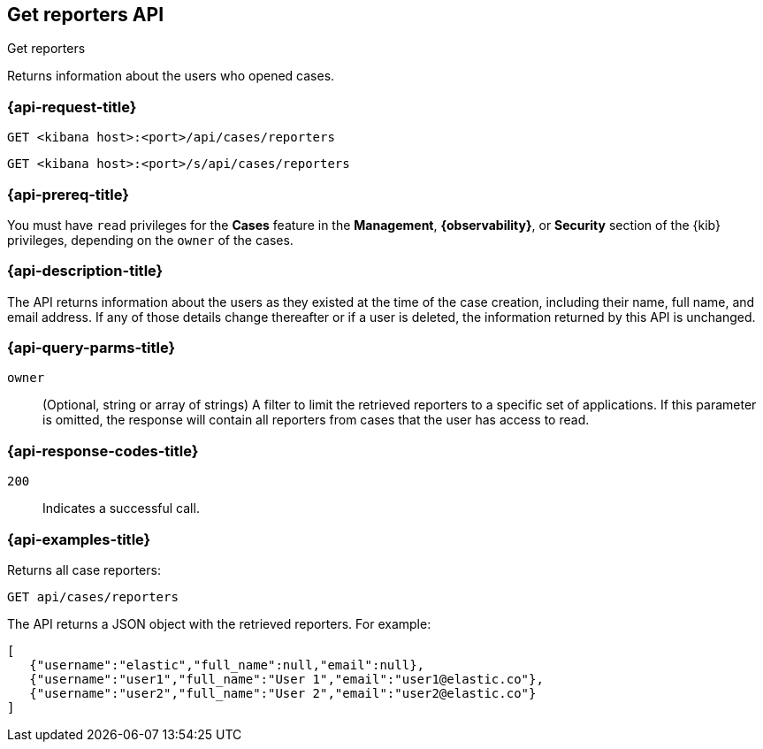 [[cases-api-get-reporters]]
== Get reporters API
++++
<titleabbrev>Get reporters</titleabbrev>
++++

Returns information about the users who opened cases.

=== {api-request-title}

`GET <kibana host>:<port>/api/cases/reporters`

`GET <kibana host>:<port>/s/api/cases/reporters`

=== {api-prereq-title}

You must have `read` privileges for the *Cases* feature in the *Management*,
*{observability}*, or *Security* section of the
{kib} privileges, depending on the
`owner` of the cases.

=== {api-description-title}

The API returns information about the users as they existed at the time of the
case creation, including their name, full name, and email address. If any of
those details change thereafter or if a user is deleted, the information
returned by this API is unchanged.

=== {api-query-parms-title}

`owner`::
(Optional, string or array of strings) A filter to limit the retrieved reporters 
to a specific set of applications. If this parameter is omitted, the response 
will contain all reporters from cases that the user has access to read.

=== {api-response-codes-title}

`200`::
   Indicates a successful call.

=== {api-examples-title}

Returns all case reporters:

[source,sh]
--------------------------------------------------
GET api/cases/reporters
--------------------------------------------------
// KIBANA

The API returns a JSON object with the retrieved reporters. For example:

[source,json]
--------------------------------------------------
[
   {"username":"elastic","full_name":null,"email":null},
   {"username":"user1","full_name":"User 1","email":"user1@elastic.co"},
   {"username":"user2","full_name":"User 2","email":"user2@elastic.co"}
]
--------------------------------------------------
